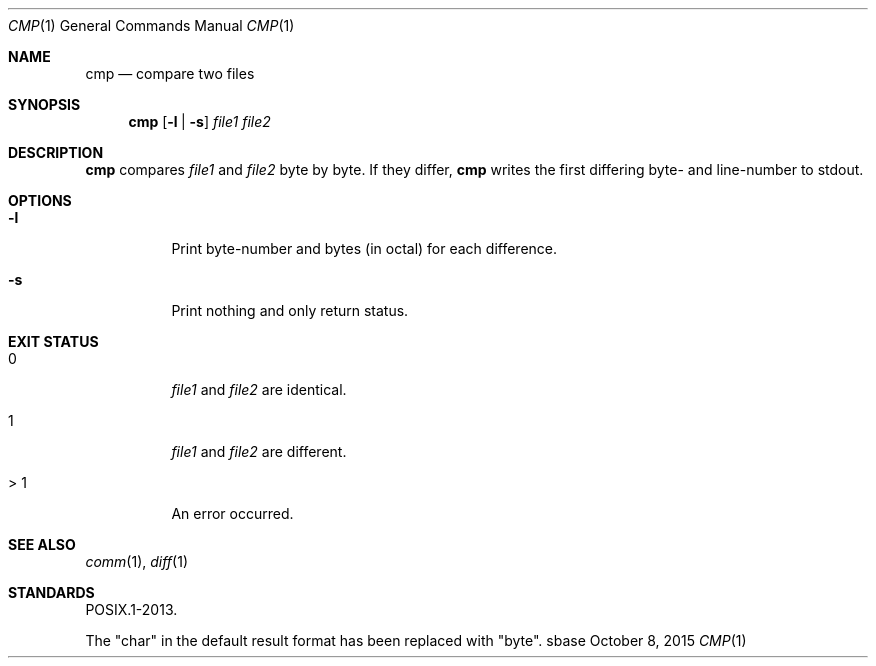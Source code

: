 .Dd October 8, 2015
.Dt CMP 1
.Os sbase
.Sh NAME
.Nm cmp
.Nd compare two files
.Sh SYNOPSIS
.Nm
.Op Fl l | Fl s
.Ar file1 file2
.Sh DESCRIPTION
.Nm
compares
.Ar file1
and
.Ar file2
byte by byte.
If they differ,
.Nm
writes the first differing byte- and line-number to stdout.
.Sh OPTIONS
.Bl -tag -width Ds
.It Fl l
Print byte-number and bytes (in octal) for each difference.
.It Fl s
Print nothing and only return status.
.El
.Sh EXIT STATUS
.Bl -tag -width Ds
.It 0
.Ar file1
and
.Ar file2
are identical.
.It 1
.Ar file1
and
.Ar file2
are different.
.It > 1
An error occurred.
.El
.Sh SEE ALSO
.Xr comm 1 ,
.Xr diff 1
.Sh STANDARDS
POSIX.1-2013.
.Pp
The "char" in the default result format has been replaced with "byte".
